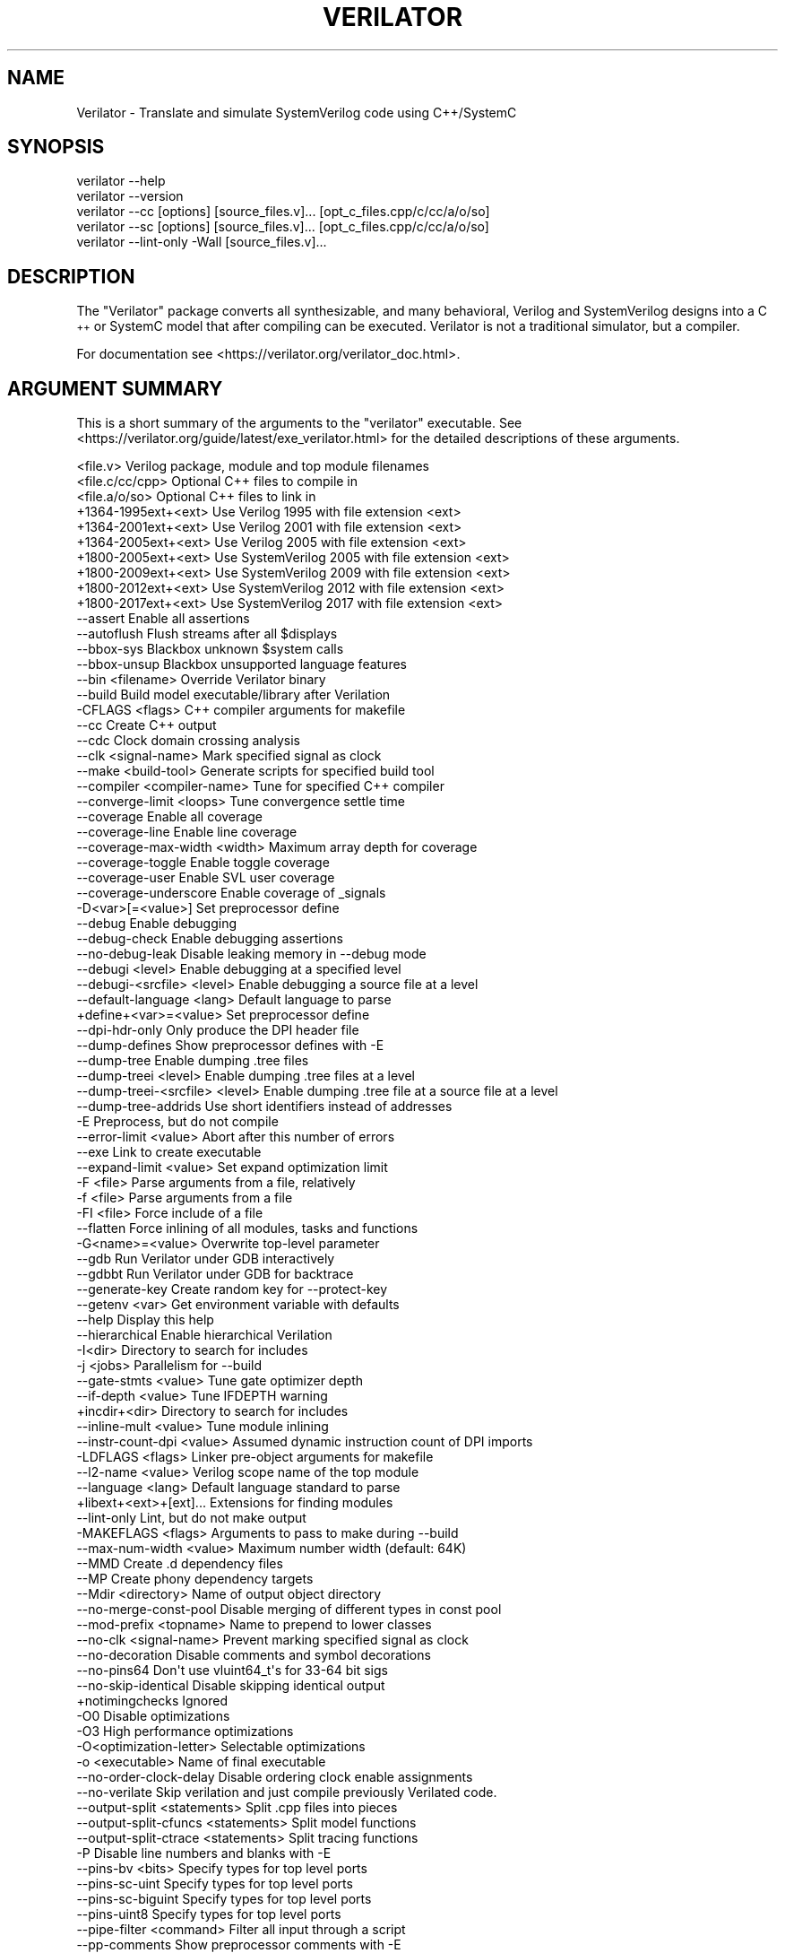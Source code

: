 .\" Automatically generated by Pod::Man 4.11 (Pod::Simple 3.35)
.\"
.\" Standard preamble:
.\" ========================================================================
.de Sp \" Vertical space (when we can't use .PP)
.if t .sp .5v
.if n .sp
..
.de Vb \" Begin verbatim text
.ft CW
.nf
.ne \\$1
..
.de Ve \" End verbatim text
.ft R
.fi
..
.\" Set up some character translations and predefined strings.  \*(-- will
.\" give an unbreakable dash, \*(PI will give pi, \*(L" will give a left
.\" double quote, and \*(R" will give a right double quote.  \*(C+ will
.\" give a nicer C++.  Capital omega is used to do unbreakable dashes and
.\" therefore won't be available.  \*(C` and \*(C' expand to `' in nroff,
.\" nothing in troff, for use with C<>.
.tr \(*W-
.ds C+ C\v'-.1v'\h'-1p'\s-2+\h'-1p'+\s0\v'.1v'\h'-1p'
.ie n \{\
.    ds -- \(*W-
.    ds PI pi
.    if (\n(.H=4u)&(1m=24u) .ds -- \(*W\h'-12u'\(*W\h'-12u'-\" diablo 10 pitch
.    if (\n(.H=4u)&(1m=20u) .ds -- \(*W\h'-12u'\(*W\h'-8u'-\"  diablo 12 pitch
.    ds L" ""
.    ds R" ""
.    ds C` ""
.    ds C' ""
'br\}
.el\{\
.    ds -- \|\(em\|
.    ds PI \(*p
.    ds L" ``
.    ds R" ''
.    ds C`
.    ds C'
'br\}
.\"
.\" Escape single quotes in literal strings from groff's Unicode transform.
.ie \n(.g .ds Aq \(aq
.el       .ds Aq '
.\"
.\" If the F register is >0, we'll generate index entries on stderr for
.\" titles (.TH), headers (.SH), subsections (.SS), items (.Ip), and index
.\" entries marked with X<> in POD.  Of course, you'll have to process the
.\" output yourself in some meaningful fashion.
.\"
.\" Avoid warning from groff about undefined register 'F'.
.de IX
..
.nr rF 0
.if \n(.g .if rF .nr rF 1
.if (\n(rF:(\n(.g==0)) \{\
.    if \nF \{\
.        de IX
.        tm Index:\\$1\t\\n%\t"\\$2"
..
.        if !\nF==2 \{\
.            nr % 0
.            nr F 2
.        \}
.    \}
.\}
.rr rF
.\"
.\" Accent mark definitions (@(#)ms.acc 1.5 88/02/08 SMI; from UCB 4.2).
.\" Fear.  Run.  Save yourself.  No user-serviceable parts.
.    \" fudge factors for nroff and troff
.if n \{\
.    ds #H 0
.    ds #V .8m
.    ds #F .3m
.    ds #[ \f1
.    ds #] \fP
.\}
.if t \{\
.    ds #H ((1u-(\\\\n(.fu%2u))*.13m)
.    ds #V .6m
.    ds #F 0
.    ds #[ \&
.    ds #] \&
.\}
.    \" simple accents for nroff and troff
.if n \{\
.    ds ' \&
.    ds ` \&
.    ds ^ \&
.    ds , \&
.    ds ~ ~
.    ds /
.\}
.if t \{\
.    ds ' \\k:\h'-(\\n(.wu*8/10-\*(#H)'\'\h"|\\n:u"
.    ds ` \\k:\h'-(\\n(.wu*8/10-\*(#H)'\`\h'|\\n:u'
.    ds ^ \\k:\h'-(\\n(.wu*10/11-\*(#H)'^\h'|\\n:u'
.    ds , \\k:\h'-(\\n(.wu*8/10)',\h'|\\n:u'
.    ds ~ \\k:\h'-(\\n(.wu-\*(#H-.1m)'~\h'|\\n:u'
.    ds / \\k:\h'-(\\n(.wu*8/10-\*(#H)'\z\(sl\h'|\\n:u'
.\}
.    \" troff and (daisy-wheel) nroff accents
.ds : \\k:\h'-(\\n(.wu*8/10-\*(#H+.1m+\*(#F)'\v'-\*(#V'\z.\h'.2m+\*(#F'.\h'|\\n:u'\v'\*(#V'
.ds 8 \h'\*(#H'\(*b\h'-\*(#H'
.ds o \\k:\h'-(\\n(.wu+\w'\(de'u-\*(#H)/2u'\v'-.3n'\*(#[\z\(de\v'.3n'\h'|\\n:u'\*(#]
.ds d- \h'\*(#H'\(pd\h'-\w'~'u'\v'-.25m'\f2\(hy\fP\v'.25m'\h'-\*(#H'
.ds D- D\\k:\h'-\w'D'u'\v'-.11m'\z\(hy\v'.11m'\h'|\\n:u'
.ds th \*(#[\v'.3m'\s+1I\s-1\v'-.3m'\h'-(\w'I'u*2/3)'\s-1o\s+1\*(#]
.ds Th \*(#[\s+2I\s-2\h'-\w'I'u*3/5'\v'-.3m'o\v'.3m'\*(#]
.ds ae a\h'-(\w'a'u*4/10)'e
.ds Ae A\h'-(\w'A'u*4/10)'E
.    \" corrections for vroff
.if v .ds ~ \\k:\h'-(\\n(.wu*9/10-\*(#H)'\s-2\u~\d\s+2\h'|\\n:u'
.if v .ds ^ \\k:\h'-(\\n(.wu*10/11-\*(#H)'\v'-.4m'^\v'.4m'\h'|\\n:u'
.    \" for low resolution devices (crt and lpr)
.if \n(.H>23 .if \n(.V>19 \
\{\
.    ds : e
.    ds 8 ss
.    ds o a
.    ds d- d\h'-1'\(ga
.    ds D- D\h'-1'\(hy
.    ds th \o'bp'
.    ds Th \o'LP'
.    ds ae ae
.    ds Ae AE
.\}
.rm #[ #] #H #V #F C
.\" ========================================================================
.\"
.IX Title "VERILATOR 1"
.TH VERILATOR 1 "2021-08-06" "perl v5.30.0" "User Contributed Perl Documentation"
.\" For nroff, turn off justification.  Always turn off hyphenation; it makes
.\" way too many mistakes in technical documents.
.if n .ad l
.nh
.SH "NAME"
Verilator \- Translate and simulate SystemVerilog code using C++/SystemC
.SH "SYNOPSIS"
.IX Header "SYNOPSIS"
.Vb 5
\&    verilator \-\-help
\&    verilator \-\-version
\&    verilator \-\-cc [options] [source_files.v]... [opt_c_files.cpp/c/cc/a/o/so]
\&    verilator \-\-sc [options] [source_files.v]... [opt_c_files.cpp/c/cc/a/o/so]
\&    verilator \-\-lint\-only \-Wall [source_files.v]...
.Ve
.SH "DESCRIPTION"
.IX Header "DESCRIPTION"
The \*(L"Verilator\*(R" package converts all synthesizable, and many behavioral,
Verilog and SystemVerilog designs into a \*(C+ or SystemC model that after
compiling can be executed.  Verilator is not a traditional simulator, but a
compiler.
.PP
For documentation see <https://verilator.org/verilator_doc.html>.
.SH "ARGUMENT SUMMARY"
.IX Header "ARGUMENT SUMMARY"
This is a short summary of the arguments to the \*(L"verilator\*(R" executable.
See <https://verilator.org/guide/latest/exe_verilator.html> for the
detailed descriptions of these arguments.
.PP
.Vb 3
\&    <file.v>                    Verilog package, module and top module filenames
\&    <file.c/cc/cpp>             Optional C++ files to compile in
\&    <file.a/o/so>               Optional C++ files to link in
\&
\&     +1364\-1995ext+<ext>        Use Verilog 1995 with file extension <ext>
\&     +1364\-2001ext+<ext>        Use Verilog 2001 with file extension <ext>
\&     +1364\-2005ext+<ext>        Use Verilog 2005 with file extension <ext>
\&     +1800\-2005ext+<ext>        Use SystemVerilog 2005 with file extension <ext>
\&     +1800\-2009ext+<ext>        Use SystemVerilog 2009 with file extension <ext>
\&     +1800\-2012ext+<ext>        Use SystemVerilog 2012 with file extension <ext>
\&     +1800\-2017ext+<ext>        Use SystemVerilog 2017 with file extension <ext>
\&    \-\-assert                    Enable all assertions
\&    \-\-autoflush                 Flush streams after all $displays
\&    \-\-bbox\-sys                  Blackbox unknown $system calls
\&    \-\-bbox\-unsup                Blackbox unsupported language features
\&    \-\-bin <filename>            Override Verilator binary
\&    \-\-build                     Build model executable/library after Verilation
\&     \-CFLAGS <flags>            C++ compiler arguments for makefile
\&    \-\-cc                        Create C++ output
\&    \-\-cdc                       Clock domain crossing analysis
\&    \-\-clk <signal\-name>         Mark specified signal as clock
\&    \-\-make <build\-tool>         Generate scripts for specified build tool
\&    \-\-compiler <compiler\-name>  Tune for specified C++ compiler
\&    \-\-converge\-limit <loops>    Tune convergence settle time
\&    \-\-coverage                  Enable all coverage
\&    \-\-coverage\-line             Enable line coverage
\&    \-\-coverage\-max\-width <width>   Maximum array depth for coverage
\&    \-\-coverage\-toggle           Enable toggle coverage
\&    \-\-coverage\-user             Enable SVL user coverage
\&    \-\-coverage\-underscore       Enable coverage of _signals
\&     \-D<var>[=<value>]          Set preprocessor define
\&    \-\-debug                     Enable debugging
\&    \-\-debug\-check               Enable debugging assertions
\&    \-\-no\-debug\-leak             Disable leaking memory in \-\-debug mode
\&    \-\-debugi <level>            Enable debugging at a specified level
\&    \-\-debugi\-<srcfile> <level>  Enable debugging a source file at a level
\&    \-\-default\-language <lang>   Default language to parse
\&     +define+<var>=<value>      Set preprocessor define
\&    \-\-dpi\-hdr\-only              Only produce the DPI header file
\&    \-\-dump\-defines              Show preprocessor defines with \-E
\&    \-\-dump\-tree                 Enable dumping .tree files
\&    \-\-dump\-treei <level>        Enable dumping .tree files at a level
\&    \-\-dump\-treei\-<srcfile> <level>  Enable dumping .tree file at a source file at a level
\&    \-\-dump\-tree\-addrids         Use short identifiers instead of addresses
\&     \-E                         Preprocess, but do not compile
\&    \-\-error\-limit <value>       Abort after this number of errors
\&    \-\-exe                       Link to create executable
\&    \-\-expand\-limit <value>      Set expand optimization limit
\&     \-F <file>                  Parse arguments from a file, relatively
\&     \-f <file>                  Parse arguments from a file
\&     \-FI <file>                 Force include of a file
\&    \-\-flatten                   Force inlining of all modules, tasks and functions
\&     \-G<name>=<value>           Overwrite top\-level parameter
\&    \-\-gdb                       Run Verilator under GDB interactively
\&    \-\-gdbbt                     Run Verilator under GDB for backtrace
\&    \-\-generate\-key              Create random key for \-\-protect\-key
\&    \-\-getenv <var>              Get environment variable with defaults
\&    \-\-help                      Display this help
\&    \-\-hierarchical              Enable hierarchical Verilation
\&     \-I<dir>                    Directory to search for includes
\&     \-j <jobs>                  Parallelism for \-\-build
\&    \-\-gate\-stmts <value>        Tune gate optimizer depth
\&    \-\-if\-depth <value>          Tune IFDEPTH warning
\&     +incdir+<dir>              Directory to search for includes
\&    \-\-inline\-mult <value>       Tune module inlining
\&    \-\-instr\-count\-dpi <value>   Assumed dynamic instruction count of DPI imports
\&     \-LDFLAGS <flags>           Linker pre\-object arguments for makefile
\&    \-\-l2\-name <value>           Verilog scope name of the top module
\&    \-\-language <lang>           Default language standard to parse
\&     +libext+<ext>+[ext]...     Extensions for finding modules
\&    \-\-lint\-only                 Lint, but do not make output
\&     \-MAKEFLAGS <flags>         Arguments to pass to make during \-\-build
\&    \-\-max\-num\-width <value>     Maximum number width (default: 64K)
\&    \-\-MMD                       Create .d dependency files
\&    \-\-MP                        Create phony dependency targets
\&    \-\-Mdir <directory>          Name of output object directory
\&    \-\-no\-merge\-const\-pool       Disable merging of different types in const pool
\&    \-\-mod\-prefix <topname>      Name to prepend to lower classes
\&    \-\-no\-clk <signal\-name>      Prevent marking specified signal as clock
\&    \-\-no\-decoration             Disable comments and symbol decorations
\&    \-\-no\-pins64                 Don\*(Aqt use vluint64_t\*(Aqs for 33\-64 bit sigs
\&    \-\-no\-skip\-identical         Disable skipping identical output
\&     +notimingchecks            Ignored
\&     \-O0                        Disable optimizations
\&     \-O3                        High performance optimizations
\&     \-O<optimization\-letter>    Selectable optimizations
\&     \-o <executable>            Name of final executable
\&    \-\-no\-order\-clock\-delay      Disable ordering clock enable assignments
\&    \-\-no\-verilate               Skip verilation and just compile previously Verilated code.
\&    \-\-output\-split <statements>          Split .cpp files into pieces
\&    \-\-output\-split\-cfuncs <statements>   Split model functions
\&    \-\-output\-split\-ctrace <statements>   Split tracing functions
\&     \-P                         Disable line numbers and blanks with \-E
\&    \-\-pins\-bv <bits>            Specify types for top level ports
\&    \-\-pins\-sc\-uint              Specify types for top level ports
\&    \-\-pins\-sc\-biguint           Specify types for top level ports
\&    \-\-pins\-uint8                Specify types for top level ports
\&    \-\-pipe\-filter <command>     Filter all input through a script
\&    \-\-pp\-comments               Show preprocessor comments with \-E
\&    \-\-prefix <topname>          Name of top level class
\&    \-\-prof\-c                    Compile C++ code with profiling
\&    \-\-prof\-cfuncs               Name functions for profiling
\&    \-\-prof\-threads              Enable generating gantt chart data for threads
\&    \-\-protect\-key <key>         Key for symbol protection
\&    \-\-protect\-ids               Hash identifier names for obscurity
\&    \-\-protect\-lib <name>        Create a DPI protected library
\&    \-\-private                   Debugging; see docs
\&    \-\-public                    Debugging; see docs
\&    \-\-public\-flat\-rw            Mark all variables, etc as public_flat_rw
\&     \-pvalue+<name>=<value>     Overwrite toplevel parameter
\&    \-\-quiet\-exit                Don\*(Aqt print the command on failure
\&    \-\-relative\-includes         Resolve includes relative to current file
\&    \-\-reloop\-limit              Minimum iterations for forming loops
\&    \-\-report\-unoptflat          Extra diagnostics for UNOPTFLAT
\&    \-\-rr                        Run Verilator and record with rr
\&    \-\-savable                   Enable model save\-restore
\&    \-\-sc                        Create SystemC output
\&    \-\-stats                     Create statistics file
\&    \-\-stats\-vars                Provide statistics on variables
\&     \-sv                        Enable SystemVerilog parsing
\&     +systemverilogext+<ext>    Synonym for +1800\-2017ext+<ext>
\&    \-\-threads <threads>         Enable multithreading
\&    \-\-threads\-dpi <mode>        Enable multithreaded DPI
\&    \-\-threads\-max\-mtasks <mtasks>  Tune maximum mtask partitioning
\&    \-\-timescale <timescale>     Sets default timescale
\&    \-\-timescale\-override <timescale>  Overrides all timescales
\&    \-\-top <topname>             Alias of \-\-top\-module
\&    \-\-top\-module <topname>      Name of top level input module
\&    \-\-trace                     Enable waveform creation
\&    \-\-trace\-coverage            Enable tracing of coverage
\&    \-\-trace\-depth <levels>      Depth of tracing
\&    \-\-trace\-fst                 Enable FST waveform creation
\&    \-\-trace\-max\-array <depth>   Maximum bit width for tracing
\&    \-\-trace\-max\-width <width>   Maximum array depth for tracing
\&    \-\-trace\-params              Enable tracing of parameters
\&    \-\-trace\-structs             Enable tracing structure names
\&    \-\-trace\-threads <threads>   Enable waveform creation on separate threads
\&    \-\-trace\-underscore          Enable tracing of _signals
\&     \-U<var>                    Undefine preprocessor define
\&    \-\-unroll\-count <loops>      Tune maximum loop iterations
\&    \-\-unroll\-stmts <stmts>      Tune maximum loop body size
\&    \-\-unused\-regexp <regexp>    Tune UNUSED lint signals
\&     \-V                         Verbose version and config
\&     \-v <filename>              Verilog library
\&     +verilog1995ext+<ext>      Synonym for +1364\-1995ext+<ext>
\&     +verilog2001ext+<ext>      Synonym for +1364\-2001ext+<ext>
\&    \-\-version                   Displays program version and exits
\&    \-\-vpi                       Enable VPI compiles
\&    \-\-waiver\-output <filename>  Create a waiver file based on the linter warnings
\&     \-Wall                      Enable all style warnings
\&     \-Werror\-<message>          Convert warnings to errors
\&     \-Wfuture\-<message>         Disable unknown message warnings
\&     \-Wno\-<message>             Disable warning
\&     \-Wno\-context               Disable source context on warnings
\&     \-Wno\-fatal                 Disable fatal exit on warnings
\&     \-Wno\-lint                  Disable all lint warnings
\&     \-Wno\-style                 Disable all style warnings
\&     \-Wpedantic                 Warn on compliance\-test issues
\&    \-\-x\-assign <mode>           Assign non\-initial Xs to this value
\&    \-\-x\-initial <mode>          Assign initial Xs to this value
\&    \-\-x\-initial\-edge            Enable initial X\->0 and X\->1 edge triggers
\&    \-\-xml\-only                  Create XML parser output
\&    \-\-xml\-output                XML output filename
\&     \-y <dir>                   Directory to search for modules
.Ve
.PP
This is a short summary of the simulation runtime arguments, i.e. for the
final Verilated simulation runtime models.  See
<https://verilator.org/guide/latest/exe_verilator.html> for the detailed
description of these arguments.
.PP
.Vb 12
\&     +verilator+debug                  Enable debugging
\&     +verilator+debugi+<value>         Enable debugging at a level
\&     +verilator+error+limit+<value>    Set error limit
\&     +verilator+help                   Display help
\&     +verilator+noassert               Disable assert checking
\&     +verilator+prof+threads+file+<filename>  Set profile filename
\&     +verilator+prof+threads+start+<value>    Set profile starting point
\&     +verilator+prof+threads+window+<value>   Set profile duration
\&     +verilator+rand+reset+<value>     Set random reset technique
\&     +verilator+seed+<value>           Set random seed
\&     +verilator+V                      Verbose version and config
\&     +verilator+version                Show version and exit
.Ve
.SH "DISTRIBUTION"
.IX Header "DISTRIBUTION"
The latest version is available from <https://verilator.org>.
.PP
Copyright 2003\-2021 by Wilson Snyder. This program is free software; you can
redistribute it and/or modify the Verilator internals under the terms of
either the \s-1GNU\s0 Lesser General Public License Version 3 or the Perl Artistic
License Version 2.0.
.PP
All Verilog and \*(C+/SystemC code quoted within this documentation file are
released as Creative Commons Public Domain (\s-1CC0\s0).  Many example files and
test files are likewise released under \s-1CC0\s0 into effectively the Public
Domain as described in the files themselves.
.SH "SEE ALSO"
.IX Header "SEE ALSO"
verilator_coverage, verilator_gantt, verilator_profcfunc, make,
.PP
\&\*(L"verilator \-\-help\*(R" which is the source for this document,
.PP
and <https://verilator.org/verilator_doc.html> for detailed documentation.
